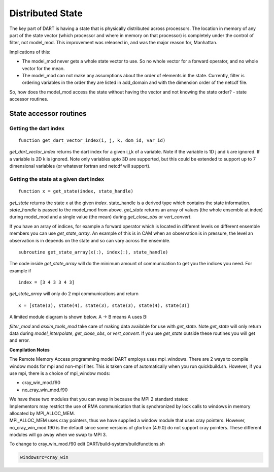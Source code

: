 Distributed State
=================

The key part of DART is having a state that is physically distributed across 
processors. The location in memory of any part of the state vector (which processor 
and where in memory on that processor) is completely under the control of
filter, not model_mod.
This improvement was released in, and was the major reason for, Manhattan.

Implications of this:

-  The model_mod never gets a whole state vector to use. So no whole vector for a 
   forward operator, and no whole vector for the mean.
-  The model_mod can not make any assumptions about the order of elements in the state.
   Currently, filter is ordering variables in the order they are listed in add_domain 
   and with the dimension order of the netcdf file. 

So, how does the model_mod access the state without having the vector and not knowing 
the state order? - state accessor routines.

State accessor routines
^^^^^^^^^^^^^^^^^^^^^^^

Getting the dart index
''''''''''''''''''''''

::

  function get_dart_vector_index(i, j, k, dom_id, var_id)

*get_dart_vector_index* returns the dart index for a given i,j,k of a variable. 
Note if the variable is 1D j and k are ignored. If a variable is 2D k is ignored. 
Note only variables upto 3D are supported, but this could be extended to support 
up to 7 dimensional variables (or whatever fortran and netcdf will support).

Getting the state at a given dart index
'''''''''''''''''''''''''''''''''''''''

::

  function x = get_state(index, state_handle)


*get_state* returns the state x at the given *index*. state_handle is a derived type 
which contains the state information.  *state_handle* is passed to the model_mod 
from above. *get_state* returns an array of values (the whole ensemble at index)
during model_mod and a single value (the mean) during *get_close_obs* or *vert_convert*.

If you have an array of indices, for example a forward operator which is located in 
different levels on different ensemble members you can use *get_state_array*. 
An example of this is in CAM when an observation is in pressure, the level
an observation is in depends on the state and so can vary across the ensemble.

::

  subroutine get_state_array(x(:), index(:), state_handle)


The code inside *get_state_array* will do the minimum amount of communication 
to get you the indices you need. For example if

::

  index = [3 4 3 3 4 3]

*get_state_array* will only do 2 mpi communications and return

::

  x = [state(3), state(4), state(3), state(3), state(4), state(3)]

A limited module diagram is shown below. A -> B means A uses B:

|image1| *filter_mod* and *assim_tools_mod* take care of making data available 
for use with *get_state*. Note *get_state* will only return data during 
*model_interpolate*, *get_close_obs*, or *vert_convert*. If you 
use *get_state* outside these routines you will get and error.

**Compilation Notes**

The Remote Memory Access programming model DART employs uses mpi_windows.
There are 2 ways to compile window mods for mpi and non-mpi filter.
This is taken care of automatically when you run quickbuild.sh.
However, if you use mpi, there is a choice
of mpi_window mods:

-  cray_win_mod.f90
-  no_cray_win_mod.f90

| We have these two modules that you can swap in because the MPI 2 standard states:
| Implementors may restrict the use of RMA communication that is synchronized by lock calls to windows in memory
  allocated by MPI_ALLOC_MEM.
| MPI_ALLOC_MEM uses cray pointers, thus we have supplied a window module that uses cray pointers. However,
  no_cray_win_mod.f90 is the default since some versions of gfortran (4.9.0) do not support cray pointers. These
  different modules will go away when we swap to MPI 3.

To change to cray_win_mod.f90 edit DART/build-system/buildfunctions.sh

.. code-block::

   windowsrc=cray_win


.. |image1| image:: Graphs/window.gv.svg

